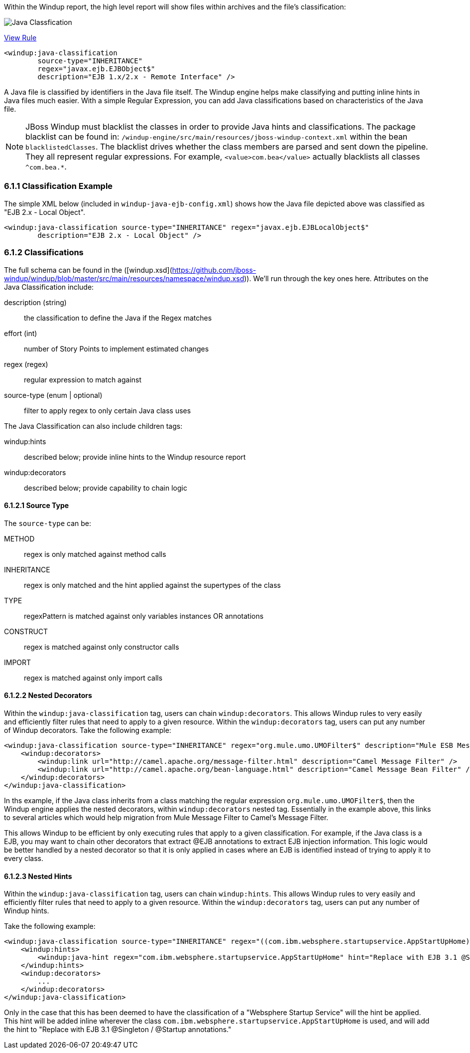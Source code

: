 Within the Windup report, the high level report will show files within archives and the file's classification:

image:6-java-classification-1.png[Java Classfication]

[source,xml]
.https://github.com/jboss-windup/windup/blob/master/windup-engine/src/main/resources/windup/java/java-ejb-config.windup.xml[View Rule]
--------------------------
<windup:java-classification 
        source-type="INHERITANCE" 
        regex="javax.ejb.EJBObject$"
        description="EJB 1.x/2.x - Remote Interface" />
--------------------------



A Java file is classified by identifiers in the Java file itself. The Windup engine helps make classifying and putting inline hints in Java files much easier.  With a simple Regular Expression, you can add Java classifications based on characteristics of the Java file.  

[NOTE]
JBoss Windup must blacklist the classes in order to provide Java hints and classifications.  The package blacklist can be found in: `/windup-engine/src/main/resources/jboss-windup-context.xml` within the bean `blacklistedClasses`. The blacklist drives whether the class members are parsed and sent down the pipeline. They all represent regular expressions.  For example, `<value>com.bea</value>` actually blacklists all classes `^com.bea.*`.

6.1.1 Classification Example
~~~~~~~~~~~~~~~~~~~~~~~~~~~~

The simple XML below (included in `windup-java-ejb-config.xml`) shows how the Java file depicted above was classified as "EJB 2.x - Local Object".  

[source,xml]
--------------------------
<windup:java-classification source-type="INHERITANCE" regex="javax.ejb.EJBLocalObject$"
        description="EJB 2.x - Local Object" />
--------------------------

6.1.2 Classifications
~~~~~~~~~~~~~~~~~~~~~

The full schema can be found in the ([windup.xsd](https://github.com/jboss-windup/windup/blob/master/src/main/resources/namespace/windup.xsd)). We'll run through the key ones here. Attributes on the Java Classification include:

description (string)::
  the classification to define the Java if the Regex matches
effort (int)::
  number of Story Points to implement estimated changes
regex (regex)::
  regular expression to match against
source-type (enum | optional)::
  filter to apply regex to only certain Java class uses

The Java Classification can also include children tags:

windup:hints::
  described below; provide inline hints to the Windup resource report
windup:decorators::
  described below; provide capability to chain logic

6.1.2.1 Source Type
^^^^^^^^^^^^^^^^^^^

The `source-type` can be:

METHOD::
  regex is only matched against method calls
INHERITANCE::
  regex is only matched and the hint applied against the supertypes of the class
TYPE::
  regexPattern is matched against only variables instances OR annotations
CONSTRUCT::
  regex is matched against only constructor calls
IMPORT::
  regex is matched against only import calls

6.1.2.2 Nested Decorators
^^^^^^^^^^^^^^^^^^^^^^^^^

Within the `windup:java-classification` tag, users can chain `windup:decorators`.  This allows Windup rules to very easily and efficiently filter rules that need to apply to a given resource. Within the `windup:decorators` tag, users can put any number of  Windup decorators. Take the following example:

[source,xml]
-----------------------
<windup:java-classification source-type="INHERITANCE" regex="org.mule.umo.UMOFilter$" description="Mule ESB Message Filter">
    <windup:decorators>
        <windup:link url="http://camel.apache.org/message-filter.html" description="Camel Message Filter" />
        <windup:link url="http://camel.apache.org/bean-language.html" description="Camel Message Bean Filter" />
    </windup:decorators>
</windup:java-classification>
-----------------------

In ths example, if the Java class inherits from a class matching the regular expression `org.mule.umo.UMOFilter$`, then the Windup engine applies the nested decorators, within `windup:decorators` nested tag.  Essentially in the example above, this links to several articles which would help migration from Mule Message Filter to Camel's Message Filter.

This allows Windup to be efficient by only executing rules that apply to a given classification.  For example, if the Java class is a EJB, you may want to chain other decorators that extract @EJB annotations to extract EJB injection information.  This logic would be better handled by a nested decorator so that it is only applied in cases where an EJB is identified instead of trying to apply it to every class.


6.1.2.3 Nested Hints
^^^^^^^^^^^^^^^^^^^^

Within the `windup:java-classification` tag, users can chain `windup:hints`.  This allows Windup rules to very easily and efficiently filter rules that need to apply to a given resource. Within the `windup:decorators` tag, users can put any number of Windup hints.

Take the following example:

[source,xml]
-----------------------
<windup:java-classification source-type="INHERITANCE" regex="((com.ibm.websphere.startupservice.AppStartUpHome)|(com.ibm.websphere.startupservice.AppStartUp)|(com.ibm.websphere.startupservice.ModStartUpHome)|(com.ibm.websphere.startupservice.ModStartUp))$" description="Websphere Startup Service" effort="4">
    <windup:hints>
        <windup:java-hint regex="com.ibm.websphere.startupservice.AppStartUpHome" hint="Replace with EJB 3.1 @Singleton / @Startup annotations."/>
    </windup:hints>
    <windup:decorators>
        ...
    </windup:decorators>
</windup:java-classification>
-----------------------

Only in the case that this has been deemed to have the classification of a "Websphere Startup Service" will the hint be applied.  This hint will be added inline wherever the class `com.ibm.websphere.startupservice.AppStartUpHome` is used, and will add the hint to "Replace with EJB 3.1 @Singleton / @Startup annotations."

